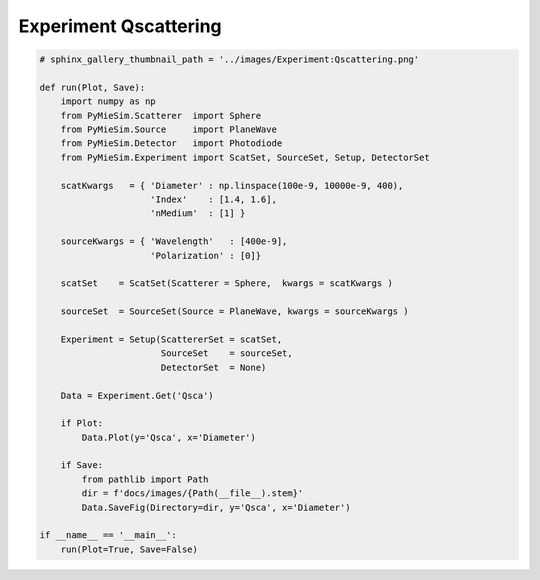 
.. DO NOT EDIT.
.. THIS FILE WAS AUTOMATICALLY GENERATED BY SPHINX-GALLERY.
.. TO MAKE CHANGES, EDIT THE SOURCE PYTHON FILE:
.. "auto_examples/ExperimentProperties/Experiment:Qscattering.py"
.. LINE NUMBERS ARE GIVEN BELOW.

.. only:: html

    .. note::
        :class: sphx-glr-download-link-note

        Click :ref:`here <sphx_glr_download_auto_examples_ExperimentProperties_Experiment:Qscattering.py>`
        to download the full example code

.. rst-class:: sphx-glr-example-title

.. _sphx_glr_auto_examples_ExperimentProperties_Experiment:Qscattering.py:


Experiment Qscattering
======================

.. GENERATED FROM PYTHON SOURCE LINES 5-42

.. code-block:: default


    # sphinx_gallery_thumbnail_path = '../images/Experiment:Qscattering.png'

    def run(Plot, Save):
        import numpy as np
        from PyMieSim.Scatterer  import Sphere
        from PyMieSim.Source     import PlaneWave
        from PyMieSim.Detector   import Photodiode
        from PyMieSim.Experiment import ScatSet, SourceSet, Setup, DetectorSet

        scatKwargs   = { 'Diameter' : np.linspace(100e-9, 10000e-9, 400),
                         'Index'    : [1.4, 1.6],
                         'nMedium'  : [1] }

        sourceKwargs = { 'Wavelength'   : [400e-9],
                         'Polarization' : [0]}

        scatSet    = ScatSet(Scatterer = Sphere,  kwargs = scatKwargs )

        sourceSet  = SourceSet(Source = PlaneWave, kwargs = sourceKwargs )

        Experiment = Setup(ScattererSet = scatSet,
                           SourceSet    = sourceSet,
                           DetectorSet  = None)

        Data = Experiment.Get('Qsca')

        if Plot:
            Data.Plot(y='Qsca', x='Diameter')

        if Save:
            from pathlib import Path
            dir = f'docs/images/{Path(__file__).stem}'
            Data.SaveFig(Directory=dir, y='Qsca', x='Diameter')

    if __name__ == '__main__':
        run(Plot=True, Save=False)


.. rst-class:: sphx-glr-timing

   **Total running time of the script:** ( 0 minutes  0.000 seconds)


.. _sphx_glr_download_auto_examples_ExperimentProperties_Experiment:Qscattering.py:


.. only :: html

 .. container:: sphx-glr-footer
    :class: sphx-glr-footer-example



  .. container:: sphx-glr-download sphx-glr-download-python

     :download:`Download Python source code: Experiment:Qscattering.py <Experiment:Qscattering.py>`



  .. container:: sphx-glr-download sphx-glr-download-jupyter

     :download:`Download Jupyter notebook: Experiment:Qscattering.ipynb <Experiment:Qscattering.ipynb>`


.. only:: html

 .. rst-class:: sphx-glr-signature

    `Gallery generated by Sphinx-Gallery <https://sphinx-gallery.github.io>`_
